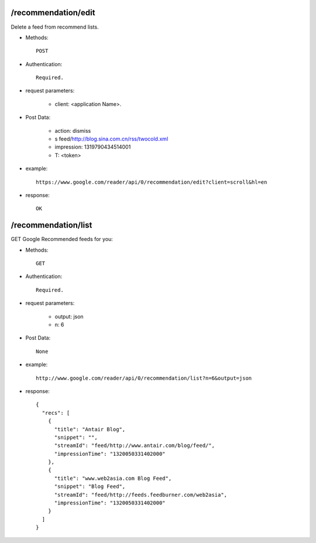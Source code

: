 /recommendation/edit
---------------------------
Delete a feed from recommend lists.

* Methods::

    POST 

* Authentication::

    Required.

* request parameters:

    - client:                   <application Name>. 

* Post Data:

    - action:  dismiss
    - s       feed/http://blog.sina.com.cn/rss/twocold.xml
    - impression:      1319790434514001
    - T: <token>

* example::

    https://www.google.com/reader/api/0/recommendation/edit?client=scroll&hl=en

* response::

    OK


/recommendation/list
---------------------------

GET Google Recommended feeds for you:

* Methods::

    GET 

* Authentication::

    Required.

* request parameters:

    - output:  json
    - n:   6

* Post Data::

    None

* example::

    http://www.google.com/reader/api/0/recommendation/list?n=6&output=json

* response::

     {
       "recs": [
         {
           "title": "Antair Blog",
           "snippet": "",
           "streamId": "feed/http://www.antair.com/blog/feed/",
           "impressionTime": "1320050331402000"
         },
         {
           "title": "www.web2asia.com Blog Feed",
           "snippet": "Blog Feed",
           "streamId": "feed/http://feeds.feedburner.com/web2asia",
           "impressionTime": "1320050331402000"
         }
       ]
     }    
 
